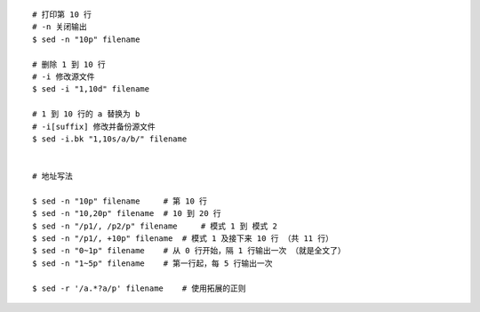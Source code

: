 ::

    # 打印第 10 行
    # -n 关闭输出
    $ sed -n "10p" filename

    # 删除 1 到 10 行
    # -i 修改源文件
    $ sed -i "1,10d" filename

    # 1 到 10 行的 a 替换为 b
    # -i[suffix] 修改并备份源文件
    $ sed -i.bk "1,10s/a/b/" filename


    # 地址写法

    $ sed -n "10p" filename     # 第 10 行
    $ sed -n "10,20p" filename  # 10 到 20 行
    $ sed -n "/p1/, /p2/p" filename     # 模式 1 到 模式 2
    $ sed -n "/p1/, +10p" filename  # 模式 1 及接下来 10 行 （共 11 行）
    $ sed -n "0~1p" filename    # 从 0 行开始，隔 1 行输出一次 （就是全文了）
    $ sed -n "1~5p" filename    # 第一行起，每 5 行输出一次

    $ sed -r '/a.*?a/p' filename    # 使用拓展的正则
